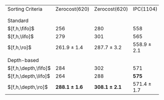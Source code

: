 #+OPTIONS: ':nil *:t -:t ::t <:t H:3 \n:nil ^:t arch:headline author:t
#+OPTIONS: c:nil creator:nil d:(not "LOGBOOK") date:t e:t email:nil f:t
#+OPTIONS: inline:t num:t p:nil pri:nil prop:nil stat:t tags:t tasks:t
#+OPTIONS: tex:t timestamp:t title:t toc:nil todo:t |:t
#+LANGUAGE: en
#+SELECT_TAGS: export
#+EXCLUDE_TAGS: noexport
#+CREATOR: Emacs 24.3.1 (Org mode 8.3.4)

#+ATTR_LATEX: :align |l|cc|cc|
| Sorting Criteria     |     Zerocost(620) |     Zerocost(620) | IPC(1104)       | IPC(1104)       |
|                      |            \lmcut |            \mands | \lmcut          | \mands          |
|                      |                   |                   |                 |                 |
| Standard             |                   |                   |                 |                 |
| $[f,h,\fifo]$        |               256 |               280 | 558             | 491             |
| $[f,h,\lifo]$        |               279 |               301 | 565             | *496*           |
| $[f,h,\ro]$          |   261.9 $\pm$ 1.4 |   287.7 $\pm$ 3.2 | 558.9 $\pm$ 2.1 | 489.4 $\pm$ 1.0 |
|                      |                   |                   |                 |                 |
| Depth-based          |                   |                   |                 |                 |
| $[f,h,\depth,\fifo]$ |               284 |               302 | 571             | 487             |
| $[f,h,\depth,\lifo]$ |               264 |               288 | *575*           | 487             |
| $[f,h,\depth,\ro]$   | *288.1 $\pm$ 1.6* | *308.1 $\pm$ 2.1* | 571.4 $\pm$ 1.7 | 485.6 $\pm$ 1.5 |
